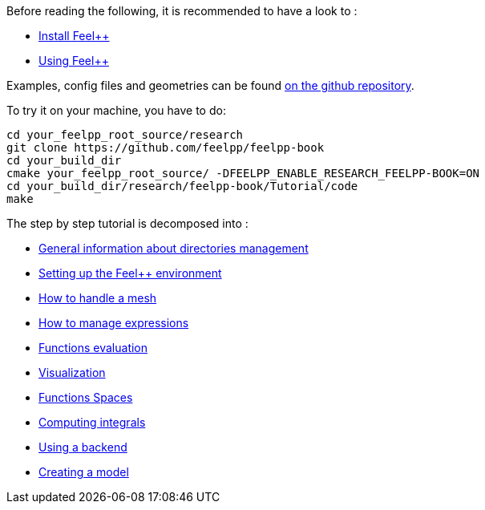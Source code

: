 Before reading the following, it is recommended to have a look to :

- link:../GettingStarted/download.adoc[Install Feel++]

- link:../GettingStarted/compiling.adoc[Using Feel++]

Examples, config files and geometries can be found https://github.com/feelpp/feelpp-book/tree/master/Tutorial/code[on the github repository].

To try it on your machine, you have to do:

[source,sh]
----
cd your_feelpp_root_source/research
git clone https://github.com/feelpp/feelpp-book
cd your_build_dir
cmake your_feelpp_root_source/ -DFEELPP_ENABLE_RESEARCH_FEELPP-BOOK=ON
cd your_build_dir/research/feelpp-book/Tutorial/code
make 
----


The step by step tutorial is decomposed into :   

- link:01-OutputDirectories.adoc[General information about directories management]

- link:02-SettingUpEnvironment.adoc[Setting up the Feel++ environment]

- link:03-LoadingMesh.adoc[How to handle a mesh]

- link:04-UsingExpressions.adoc[How to manage expressions]

- link:05-EvaluatingFunctions.adoc[Functions evaluation]

- link:06-VisualizingFunctions.adoc[Visualization]

- link:07-SpaceElements.adoc[Functions Spaces]

- link:08-ComputingIntegrals.adoc[Computing integrals]

- link:09-UsingBackend.adoc[Using a backend]

- link:10-Model.adoc[Creating a model]

